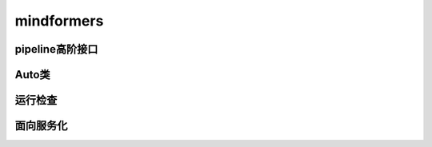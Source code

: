 mindformers
==================

pipeline高阶接口
------------------

.. mscnautosummary::
    :toctree: mindformers
    :nosignatures:
    :template: classtemplate.rst

    mindformers.pipeline

Auto类
------------------

.. mscnautosummary::
    :toctree: mindformers
    :nosignatures:
    :template: classtemplate.rst

    mindformers.AutoConfig
    mindformers.AutoModel
    mindformers.AutoModelForCausalLM
    mindformers.AutoModelForZeroShotImageClassification
    mindformers.AutoModelForVisualQuestionAnswering
    mindformers.AutoProcessor
    mindformers.AutoTokenizer

运行检查
------------------

.. mscnautosummary::
    :toctree: mindformers
    :nosignatures:
    :template: classtemplate.rst

    mindformers.run_check

面向服务化
-----------------

.. mscnautosummary::
    :toctree: mindformers
    :nosignatures:
    :template: classtemplate.rst

    mindformers.ModelRunner
